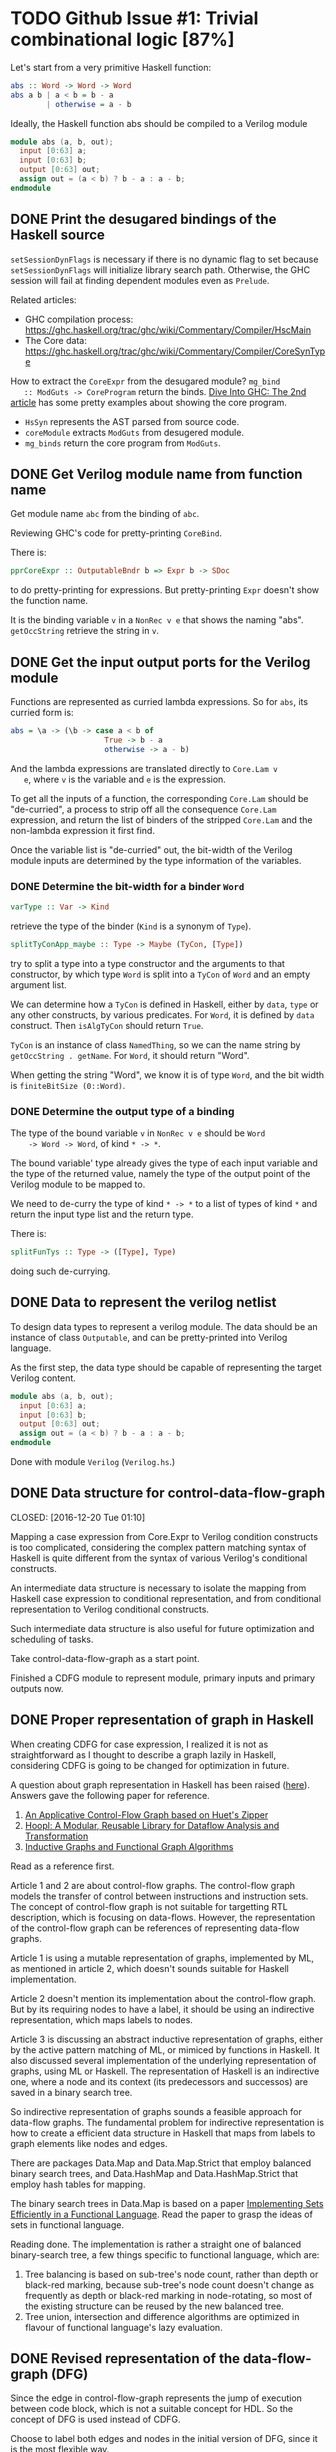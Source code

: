* TODO Github Issue #1: Trivial combinational logic [87%]

  Let's start from a very primitive Haskell function:
  #+BEGIN_SRC haskell
    abs :: Word -> Word -> Word
    abs a b | a < b = b - a
            | otherwise = a - b
  #+END_SRC

  Ideally, the Haskell function abs should be compiled to a Verilog
  module
  #+BEGIN_SRC verilog
    module abs (a, b, out);
      input [0:63] a;
      input [0:63] b;
      output [0:63] out;
      assign out = (a < b) ? b - a : a - b;
    endmodule
  #+END_SRC

** DONE Print the desugared bindings of the Haskell source
   CLOSED: [2016-11-07 Mon 17:46]

   ~setSessionDynFlags~ is necessary if there is no dynamic flag to
   set because ~setSessionDynFlags~ will initialize library search
   path.  Otherwise, the GHC session will fail at finding dependent
   modules even as ~Prelude~.
   
   Related articles:
   * GHC compilation process:
     [[https://ghc.haskell.org/trac/ghc/wiki/Commentary/Compiler/HscMain]]
   * The Core data:
     [[https://ghc.haskell.org/trac/ghc/wiki/Commentary/Compiler/CoreSynType]]

   How to extract the ~CoreExpr~ from the desugared module? ~mg_bind
   :: ModGuts -> CoreProgram~ return the binds. [[http://www.stephendiehl.com/posts/ghc_02.html][Dive Into GHC: The
   2nd article]] has some pretty examples about showing the core
   program.

   * ~HsSyn~ represents the AST parsed from source code.
   * ~coreModule~ extracts ~ModGuts~ from desugered module.
   * ~mg_binds~ return the core program from ~ModGuts~.
** DONE Get Verilog module name from function name
   CLOSED: [2016-11-21 Mon 17:40]

   Get module name ~abc~ from the binding of ~abc~.

   Reviewing GHC's code for pretty-printing ~CoreBind~.

   There is:
   #+BEGIN_SRC haskell
     pprCoreExpr :: OutputableBndr b => Expr b -> SDoc
   #+END_SRC
   to do pretty-printing for expressions. But pretty-printing ~Expr~
   doesn't show the function name.

   It is the binding variable ~v~ in a ~NonRec v e~ that shows the
   naming "abs". ~getOccString~ retrieve the string in ~v~.
** DONE Get the input output ports for the Verilog module
   CLOSED: [2016-12-13 Tue 18:15]
   
   Functions are represented as curried lambda expressions.
   So for ~abs~, its curried form is:
   #+BEGIN_SRC haskell
     abs = \a -> (\b -> case a < b of
                          True -> b - a
                          otherwise -> a - b)
   #+END_SRC
   And the lambda expressions are translated directly to ~Core.Lam v
   e~, where ~v~ is the variable and ~e~ is the expression.

   To get all the inputs of a function, the corresponding
   ~Core.Lam~ should be "de-curried", a process to strip off all the
   consequence ~Core.Lam~ expression, and return the list of binders
   of the stripped ~Core.Lam~ and the non-lambda expression it first
   find.

   Once the variable list is "de-curried" out, the bit-width 
   of the Verilog module inputs are determined by the type information
   of the variables. 
*** DONE Determine the bit-width for a binder ~Word~
    CLOSED: [2016-12-08 Thu 17:09]
    #+BEGIN_SRC haskell
    varType :: Var -> Kind
    #+END_SRC
    retrieve the type of the binder (~Kind~ is a synonym of ~Type~).
    
    #+BEGIN_SRC haskell
    splitTyConApp_maybe :: Type -> Maybe (TyCon, [Type])
    #+END_SRC
    try to split a type into a type constructor and the arguments to
    that constructor, by which type ~Word~ is split into a ~TyCon~ of
    ~Word~ and an empty argument list.

    We can determine how a ~TyCon~ is defined in Haskell, either by
    ~data~, ~type~ or any other constructs, by various predicates.
    For ~Word~, it is defined by ~data~ construct. Then ~isAlgTyCon~
    should return ~True~. 

    ~TyCon~ is an instance of class ~NamedThing~,
    so we can the name string by ~getOccString . getName~. For ~Word~,
    it should return "Word".

    When getting the string "Word", we know it is of type ~Word~, and 
    the bit width is ~finiteBitSize (0::Word)~.
    
   
*** DONE Determine the output type of a binding
    CLOSED: [2016-12-13 Tue 18:09]
    
    The type of the bound variable ~v~ in ~NonRec v e~ should be ~Word
    -> Word -> Word~, of kind ~* -> *~.

    The bound variable' type already gives the type of each input
    variable and the type of the returned value, namely the type of
    the output point of the Verilog module to be mapped to.

    We need to de-curry the type of kind ~* -> *~ to a list of types
    of kind ~*~ and return the input type list and the return type.

    There is:
    #+BEGIN_SRC haskell
      splitFunTys :: Type -> ([Type], Type)
    #+END_SRC
    doing such de-currying.
    
** DONE Data to represent the verilog netlist
   CLOSED: [2016-10-28 Fri 15:31]
   To design data types to represent a verilog module. The data
   should be an instance of class ~Outputable~, and can be
   pretty-printed into Verilog language.

   As the first step, the data type should be capable of representing
   the target Verilog content.
   #+BEGIN_SRC verilog
    module abs (a, b, out);
      input [0:63] a;
      input [0:63] b;
      output [0:63] out;
      assign out = (a < b) ? b - a : a - b;
    endmodule
   #+END_SRC

   Done with module ~Verilog~ (~Verilog.hs~.)

** DONE Data structure for control-data-flow-graph

   CLOSED: [2016-12-20 Tue 01:10]
   
   Mapping a case expression from Core.Expr to Verilog condition
   constructs is too complicated, considering the complex pattern
   matching syntax of Haskell is quite different from the syntax of
   various Verilog's conditional constructs.

   An intermediate data structure is necessary to isolate the mapping
   from Haskell case expression to conditional representation, and
   from conditional representation to Verilog conditional constructs.

   Such intermediate data structure is also useful for future optimization
   and scheduling of tasks.

   Take control-data-flow-graph as a start point.

   Finished a CDFG module to represent module, primary inputs and
   primary outputs now.

** DONE Proper representation of graph in Haskell
   CLOSED: [2017-01-11 Wed 16:48]
   When creating CDFG for case expression, I realized it is not as straightforward
   as I thought to describe a graph lazily in Haskell, considering CDFG is going
   to be changed for optimization in future.

   A question about graph representation in Haskell has been raised ([[http://stackoverflow.com/questions/9732084/how-do-you-represent-a-graph-in-haskell][here]]).
   Answers gave the following paper for reference.
   1. [[http://www.cs.tufts.edu/~nr/pubs/zipcfg.pdf][An Applicative Control-Flow Graph based on Huet's Zipper]]
   2. [[http://www.cs.tufts.edu/~nr/pubs/hoopl10.pdf][Hoopl: A Modular, Reusable Library for Dataflow Analysis and Transformation]]
   3. [[http://web.engr.oregonstate.edu/~erwig/papers/InductiveGraphs_JFP01.pdf][Inductive Graphs and Functional Graph Algorithms]]

     
   Read as a reference first.

   Article 1 and 2 are about control-flow graphs. The control-flow
   graph models the transfer of control between instructions and
   instruction sets. The concept of control-flow graph is not
   suitable for targetting RTL description, which is focusing on
   data-flows. However, the representation of the control-flow
   graph can be references of representing data-flow graphs.

   Article 1 is using a mutable representation of graphs, implemented
   by ML, as mentioned in article 2, which doesn't sounds suitable for
   Haskell implementation.

   Article 2 doesn't mention its implementation about the control-flow
   graph. But by its requiring nodes to have a label, it should be
   using an indirective representation, which maps labels to nodes.

   Article 3 is discussing an abstract inductive representation of
   graphs, either by the active pattern matching of ML, or mimiced by
   functions in Haskell. It also discussed several implementation
   of the underlying representation of graphs, using ML or Haskell.
   The representation of Haskell is an indirective one, where a node
   and its context (its predecessors and successos) are saved in
   a binary search tree.

   So indirective representation of graphs sounds a feasible approach
   for data-flow graphs. The fundamental problem for indirective
   representation is how to create a efficient data structure in
   Haskell that maps from labels to graph elements like nodes and
   edges.

   There are packages Data.Map and Data.Map.Strict that employ
   balanced binary search trees, and Data.HashMap and
   Data.HashMap.Strict that employ hash tables for mapping.

   The binary search trees in Data.Map is based on a paper
   [[http://groups.csail.mit.edu/mac/users/adams/BB/][Implementing Sets Efficiently in a Functional Language]]. Read the
   paper to grasp the ideas of sets in functional language.

   Reading done. The implementation is rather a straight one of
   balanced binary-search tree, a few things specific to functional
   language, which are:
   1. Tree balancing is based on sub-tree's node count, rather than
      depth or black-red marking, because sub-tree's node count
      doesn't change as frequently as depth or black-red marking in
      node-rotating, so most of the existing structure can be reused
      by the new balanced tree.
   2. Tree union, intersection and difference algorithms are optimized
      in flavour of functional language's lazy evaluation.

** DONE Revised representation of the data-flow-graph (DFG)
   CLOSED: [2017-01-14 Sat 23:46]
   
   Since the edge in control-flow-graph represents the jump of
   execution between code block, which is not a suitable concept for
   HDL. So the concept of DFG is used instead of CDFG.

   Choose to label both edges and nodes in the initial version of DFG,
   since it is the most flexible way.
      
** TODO Export the case expression
   
   Add a node to represent the ~case~ logic.

   The CDFG ~case~ logic is at a lower level than Haskell's ~case~
   expression. While Haskell's ~case~ expression involves constructor-matching,
   the CDFG ~case~ logic is merely value matching.
   
